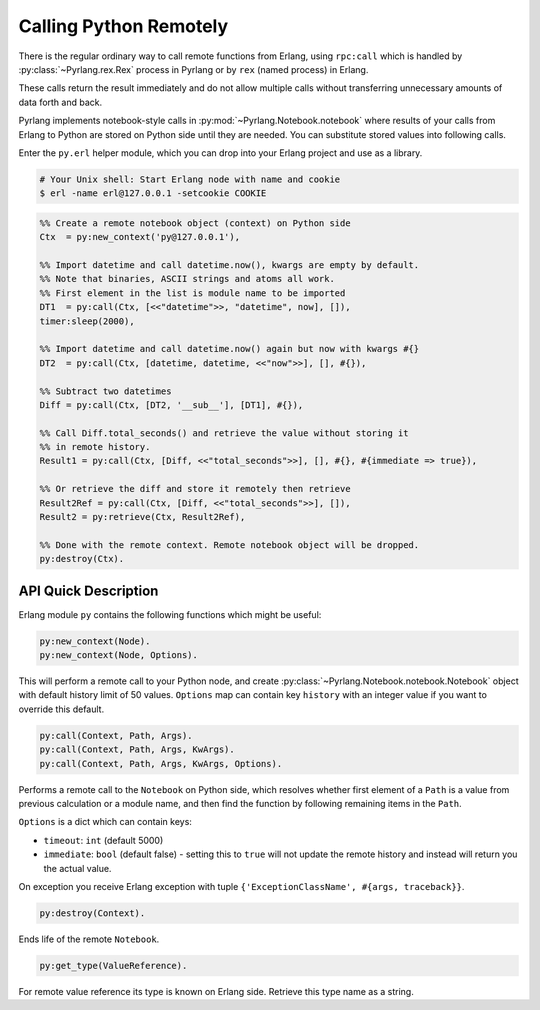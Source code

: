 Calling Python Remotely
=======================

There is the regular ordinary way to call remote functions from Erlang, using
``rpc:call`` which is handled by :py:class:`~Pyrlang.rex.Rex` process in Pyrlang
or by ``rex`` (named process) in Erlang.

These calls return the result immediately and do not allow multiple
calls without transferring unnecessary amounts of data forth and back.

Pyrlang implements notebook-style calls in :py:mod:`~Pyrlang.Notebook.notebook`
where results of your calls from Erlang to Python are stored on Python side
until they are needed. You can substitute stored values into following calls.

Enter the ``py.erl`` helper module, which you can drop into your Erlang project
and use as a library.

.. code-block:: shell

    # Your Unix shell: Start Erlang node with name and cookie
    $ erl -name erl@127.0.0.1 -setcookie COOKIE

.. code-block:: erlang

    %% Create a remote notebook object (context) on Python side
    Ctx  = py:new_context('py@127.0.0.1'),

    %% Import datetime and call datetime.now(), kwargs are empty by default.
    %% Note that binaries, ASCII strings and atoms all work.
    %% First element in the list is module name to be imported
    DT1  = py:call(Ctx, [<<"datetime">>, "datetime", now], []),
    timer:sleep(2000),

    %% Import datetime and call datetime.now() again but now with kwargs #{}
    DT2  = py:call(Ctx, [datetime, datetime, <<"now">>], [], #{}),

    %% Subtract two datetimes
    Diff = py:call(Ctx, [DT2, '__sub__'], [DT1], #{}),

    %% Call Diff.total_seconds() and retrieve the value without storing it
    %% in remote history.
    Result1 = py:call(Ctx, [Diff, <<"total_seconds">>], [], #{}, #{immediate => true}),

    %% Or retrieve the diff and store it remotely then retrieve
    Result2Ref = py:call(Ctx, [Diff, <<"total_seconds">>], []),
    Result2 = py:retrieve(Ctx, Result2Ref),

    %% Done with the remote context. Remote notebook object will be dropped.
    py:destroy(Ctx).


API Quick Description
---------------------

Erlang module ``py`` contains the following functions which might be useful:

.. code-block:: erlang

    py:new_context(Node).
    py:new_context(Node, Options).

This will perform a remote call to your Python node, and create
:py:class:`~Pyrlang.Notebook.notebook.Notebook` object with default history
limit of 50 values. ``Options`` map can contain key ``history`` with an integer
value if you want to override this default.

.. code-block:: erlang

    py:call(Context, Path, Args).
    py:call(Context, Path, Args, KwArgs).
    py:call(Context, Path, Args, KwArgs, Options).

Performs a remote call to the ``Notebook`` on Python side, which resolves
whether first element of a ``Path`` is a value from previous calculation or
a module name, and then find the function by following remaining items in
the ``Path``.

``Options`` is a dict which can contain keys:

*   ``timeout``: ``int`` (default 5000)
*   ``immediate``: ``bool`` (default false) - setting this to ``true`` will not
    update the remote history and instead will return you the actual value.

On exception you receive Erlang exception with tuple
``{'ExceptionClassName', #{args, traceback}}``.

.. code-block:: erlang

    py:destroy(Context).

Ends life of the remote ``Notebook``.

.. code-block:: erlang

    py:get_type(ValueReference).

For remote value reference its type is known on Erlang side.
Retrieve this type name as a string.